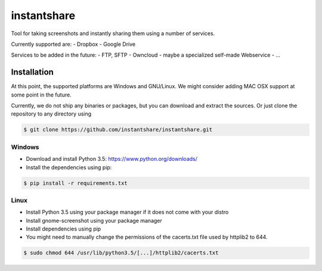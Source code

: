 ============
instantshare
============
Tool for taking screenshots and instantly sharing them using a number of services.

Currently supported are:
- Dropbox
- Google Drive

Services to be added in the future:
- FTP, SFTP
- Owncloud
- maybe a specialized self-made Webservice
- ...

Installation
============
At this point, the supported platforms are Windows and GNU/Linux.
We might consider adding MAC OSX support at some point in the future.

Currently, we do not ship any binaries or packages, but you can download and extract the sources.
Or just clone the repository to any directory using

.. code-block:: bash
  
    $ git clone https://github.com/instantshare/instantshare.git

Windows
-------
- Download and install Python 3.5: https://www.python.org/downloads/
- Install the dependencies using pip:

.. code-block:: bash
  
    $ pip install -r requirements.txt

Linux
-----
- Install Python 3.5 using your package manager if it does not come with your distro
- Install gnome-screenshot using your package manager
- Install dependencies using pip
- You might need to manually change the permissions of the cacerts.txt file used by httplib2 to 644.

.. code-block:: bash

    $ sudo chmod 644 /usr/lib/python3.5/[...]/httplib2/cacerts.txt
